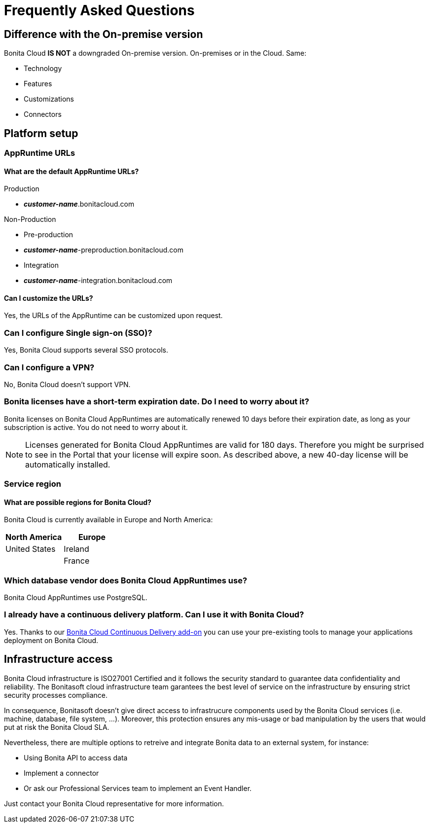 = Frequently Asked Questions
 
== Difference with the On-premise version

Bonita Cloud *IS NOT* a downgraded On-premise version.
On-premises or in the Cloud. Same:

* Technology
* Features
* Customizations
* Connectors

== Platform setup

=== AppRuntime URLs

==== What are the default AppRuntime URLs?

Production

* *_customer-name_*.bonitacloud.com

Non-Production

* Pre-production

* *_customer-name_*-preproduction.bonitacloud.com

* Integration

* *_customer-name_*-integration.bonitacloud.com

==== Can I customize the URLs?

Yes, the URLs of the AppRuntime can be customized upon request.

=== Can I configure Single sign-on (SSO)?

Yes, Bonita Cloud supports several SSO protocols.

=== Can I configure a VPN?

No, Bonita Cloud doesn't support VPN.

=== Bonita licenses have a short-term expiration date. Do I need to worry about it?

Bonita licenses on Bonita Cloud AppRuntimes are automatically renewed 10 days before their expiration date, as long as your subscription is active. You do not need to worry about it.

NOTE: Licenses generated for Bonita Cloud AppRuntimes are valid for 180 days. Therefore you might be surprised to see in the Portal that your license will expire soon. As described above, a new 40-day license will be automatically installed.


=== Service region

==== What are possible regions for Bonita Cloud?

Bonita Cloud is currently available in Europe and North America:

|===
| North America | Europe

|  United States| Ireland
|               | France

|===

// #### Can I move my platform from one region to another?
// List again + it is possible to move

=== Which database vendor does Bonita Cloud AppRuntimes use?

Bonita Cloud AppRuntimes use PostgreSQL.

=== I already have a continuous delivery platform. Can I use it with Bonita Cloud?

Yes. Thanks to our https://documentation.bonitasoft.com/bcd/latest/[Bonita Cloud Continuous Delivery add-on] you can use your pre-existing tools to manage your applications deployment on Bonita Cloud.


== Infrastructure access

Bonita Cloud infrastructure is ISO27001 Certified and it follows the security standard to guarantee data confidentiality and reliability. 
The Bonitasoft cloud infrastructure team garantees the best level of service on the infrastructure by ensuring strict security processes compliance. 

In consequence, Bonitasoft doesn't give direct access to infrastrucure components used by the Bonita Cloud services (i.e. machine, database, file system, ...). 
Moreover, this protection ensures any mis-usage or bad manipulation by the users that would put at risk the Bonita Cloud SLA. 

Nevertheless, there are multiple options to retreive and integrate Bonita data to an external system, for instance:

- Using Bonita API to access data 
- Implement a connector 
- Or ask our Professional Services team to implement an Event Handler. 

Just contact your Bonita Cloud representative for more information. 

//== Monitoring
//
//=== Who is monitoring Bonita Cloud ?
//
//== Security
//
//=== How is Bonitasoft managing security for Bonita Cloud? -->
